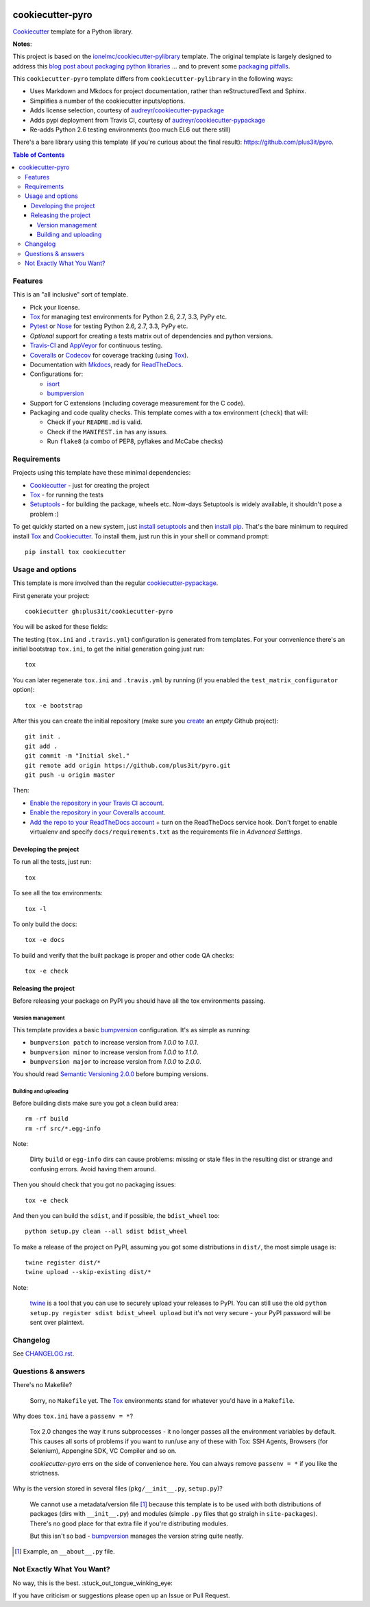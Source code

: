 |travis| |appveyor|

.. |travis| image:: http://img.shields.io/travis/plus3it/cookiecutter-pyro/master.svg?style=flat&label=Travis
    :alt: Travis-CI Build Status
    :target: https://travis-ci.org/plus3it/cookiecutter-pyro

.. |appveyor| image:: https://img.shields.io/appveyor/ci/plus3it/cookiecutter-pyro/master.svg?style=flat&label=AppVeyor
    :alt: AppVeyor Build Status
    :target: https://ci.appveyor.com/project/plus3it/cookiecutter-pyro

======================
cookiecutter-pyro
======================

Cookiecutter_ template for a Python library.

**Notes**:

This project is based on the `ionelmc/cookiecutter-pylibrary <https://github.com/ionelmc/cookiecutter-pylibrary>`_
template. The original template is largely designed to address this `blog post about packaging python libraries
<https://blog.ionelmc.ro/2014/05/25/python-packaging/>`_  ... and to prevent some `packaging pitfalls
<https://blog.ionelmc.ro/2014/06/25/python-packaging-pitfalls/>`_.

This ``cookiecutter-pyro`` template differs from ``cookiecutter-pylibrary`` in
the following ways:

* Uses Markdown and Mkdocs for project documentation, rather than reStructuredText and Sphinx.
* Simplifies a number of the cookiecutter inputs/options.
* Adds license selection, courtesy of `audreyr/cookiecutter-pypackage <https://github.com/audreyr/cookiecutter-pypackage>`_
* Adds pypi deployment from Travis CI, courtesy of `audreyr/cookiecutter-pypackage <https://github.com/audreyr/cookiecutter-pypackage>`_
* Re-adds Python 2.6 testing environments (too much EL6 out there still)

There's a bare library using this template (if you're curious about the final result): https://github.com/plus3it/pyro.

.. contents:: Table of Contents

Features
--------

This is an "all inclusive" sort of template.

* Pick your license.
* Tox_ for managing test environments for Python 2.6, 2.7, 3.3, PyPy etc.
* Pytest_ or Nose_ for testing Python 2.6, 2.7, 3.3, PyPy etc.
* *Optional* support for creating a tests matrix out of dependencies and python versions.
* Travis-CI_ and AppVeyor_ for continuous testing.
* Coveralls_ or Codecov_ for coverage tracking (using Tox_).
* Documentation with Mkdocs_, ready for ReadTheDocs_.
* Configurations for:

  * isort_
  * bumpversion_

* Support for C extensions (including coverage measurement for the C code).
* Packaging and code quality checks. This template comes with a tox environment (``check``) that will:

  * Check if your ``README.md`` is valid.
  * Check if the ``MANIFEST.in`` has any issues.
  * Run ``flake8`` (a combo of PEP8, pyflakes and McCabe checks)

Requirements
------------

Projects using this template have these minimal dependencies:

* Cookiecutter_ - just for creating the project
* Tox_ - for running the tests
* Setuptools_ - for building the package, wheels etc. Now-days Setuptools is widely available, it shouldn't pose a
  problem :)

To get quickly started on a new system, just `install setuptools
<https://pypi.python.org/pypi/setuptools#installation-instructions>`_ and then `install pip
<https://pip.pypa.io/en/latest/installing.html>`_. That's the bare minimum to required install Tox_ and Cookiecutter_. To install
them, just run this in your shell or command prompt::

  pip install tox cookiecutter

Usage and options
-----------------

This template is more involved than the regular `cookiecutter-pypackage
<https://github.com/audreyr/cookiecutter-pypackage>`_.

First generate your project::

  cookiecutter gh:plus3it/cookiecutter-pyro

You will be asked for these fields:

.. list-table::
    :header-rows: 1

    * - Template variable
      - Default
      - Description

    * - ``full_name``
      - .. code:: python

            "Maintainers of Pyro"
      - Main author of this library or application (used in ``AUTHORS.md`` and ``setup.py``).

        Can be set in your ``~/.cookiecutterrc`` config file.

    * - ``email``
      - .. code:: python

            "projects@plus3it.com"
      - Contact email of the author (used in ``AUTHORS.md`` and ``setup.py``).

        Can be set in your ``~/.cookiecutterrc`` config file.

    * - ``github_username``
      - .. code:: python

            "plus3it"
      - GitHub user name of this project (used for GitHub link).

        Can be set in your ``~/.cookiecutterrc`` config file.

    * - ``project_name``
      - .. code:: python

            "Pyro"
      - Verbose project name, used in headings (docs, readme, etc).

    * - ``project_slug``
      - .. code:: python

            "pyro"
      - Repository name on GitHub (and project's root directory name, module name, and executable name).

    * - ``open_source_license``
      - .. code:: python

            "Apache Software License 2.0"
      - License for the project

    * - ``project_short_description``
      - .. code:: python

            "An example package [...]"
      - One line description of the project (used in ``README.md`` and ``setup.py``).

    * - ``version``
      - .. code:: python

            "0.1.0"
      - Release version (see ``.bumpversion.cfg``).

      * - ``pypi_deploy_with_travis``
        - .. code:: python

              "yes"
        - Deploy to PyPi when a new tag is pushed to the ``master`` branch. If
          "yes", run ``ci/travis_pypi_setup.py`` after creating the project
          to encrypt your PyPi password in the Travis CI config.

        * - ``pypi_username``
          - .. code:: python

                "plus3it"
          - PyPi username to use with the Travis CI deploy option.

    * - ``c_extension_support``
      - .. code:: python

            "no"
      - Support C extensions (will slighly change the outputted ``setup.py``)

    * - ``c_extension_cython``
      - .. code:: python

            "no"
      - Support Cython extensions (will slighly change the outputted ``setup.py``)

    * - ``c_extension_optional``
      - .. code:: python

            "no"
      - Make C extensions optional (will allow your package to install even if extensions can't be compiled)

    * - ``test_matrix_configurator``
      - .. code:: python

            "no"
      - Enable the test matrix generator script. If you don't have a huge number of test environments then probably you
        don't need this.

    * - ``test_matrix_separate_coverage``
      - .. code:: python

            "no"
      - Enable this to have a separate env for measuring coverage. Indicated if you want to run doctests or collect tests
        from ``src`` with pytest.

        Note that ``test_matrix_separate_coverage == 'no'`` only works if you also have ``test_matrix_configurator == 'no'``.

    * - ``test_runner``
      - .. code:: python

            "pytest"
      - Test runner to use. Available options: ``pytest`` or ``nose``.

    * - ``command_line_interface``
      - .. code:: python

            "plain"
      - Option to enable a CLI (a bin/executable file). Available options:

        * ``plain`` - a very simple command.
        * ``argparse`` - a command implemented with ``argparse``.
        * ``click`` - a command implemented with `click <http://click.pocoo.org/>`_ - which you can use to build more complex commands.
        * ``no`` - no CLI at all.

    * - ``cookiecutter.coveralls``
      - .. code:: python

            "no"
      - Enable pushing coverage data to Coveralls_ and add badge in ``README.md``.

    * - ``cookiecutter.codecov``
      - .. code:: python

            "yes"
      - Enable pushing coverage data to Codecov_ and add badge in ``README.md``.

        **Note:** Doesn't support pushing C extension coverage yet.

    * - ``cookiecutter.landscape``
      - .. code:: python

            "yes"
      - Add a Landscape_ badge in ``README.md``.

    * - ``cookiecutter.scrutinizer``
      - .. code:: python

            "no"
      - Add a Scrutinizer_ badge in ``README.md``.

    * - ``cookiecutter.codacy``
      - .. code:: python

            "no"
      - Add a Codacy_ badge in ``README.md``.

        **Note:** After importing the project in Codacy, find the hexadecimal project ID from settings and replace it in badge URL

    * - ``cookiecutter.codeclimate``
      - .. code:: python

            "no"
      - Add a CodeClimate_ badge in ``README.md``.

    * - ``travis``
      - .. code:: python

            "yes"
      - If you want the Travis-CI_ badge and configuration.

    * - ``appveyor``
      - .. code:: python

            "yes"
      - If you want the AppVeyor_ badge and configuration.

    * - ``requiresio``
      - .. code:: python

            "yes"
      - If you want the `requires.io`_ badge and configuration.

The testing (``tox.ini`` and ``.travis.yml``) configuration is generated from templates. For your convenience there's an
initial bootstrap ``tox.ini``, to get the initial generation going just run::

  tox

You can later regenerate ``tox.ini`` and ``.travis.yml`` by running (if you enabled the ``test_matrix_configurator``
option)::

  tox -e bootstrap

After this you can create the initial repository (make sure you `create <https://github.com/new>`_ an *empty* Github
project)::

  git init .
  git add .
  git commit -m "Initial skel."
  git remote add origin https://github.com/plus3it/pyro.git
  git push -u origin master

Then:

* `Enable the repository in your Travis CI account <https://travis-ci.org/profile>`_.
* `Enable the repository in your Coveralls account <https://coveralls.io/repos/new>`_.
* `Add the repo to your ReadTheDocs account <https://readthedocs.org/dashboard/import/>`_ + turn on the ReadTheDocs
  service hook. Don't forget to enable virtualenv and specify ``docs/requirements.txt`` as the requirements file in
  `Advanced Settings`.

Developing the project
``````````````````````

To run all the tests, just run::

  tox

To see all the tox environments::

  tox -l

To only build the docs::

  tox -e docs

To build and verify that the built package is proper and other code QA checks::

  tox -e check

Releasing the project
`````````````````````
Before releasing your package on PyPI you should have all the tox environments passing.

Version management
''''''''''''''''''

This template provides a basic bumpversion_ configuration. It's as simple as running:

* ``bumpversion patch`` to increase version from `1.0.0` to `1.0.1`.
* ``bumpversion minor`` to increase version from `1.0.0` to `1.1.0`.
* ``bumpversion major`` to increase version from `1.0.0` to `2.0.0`.

You should read `Semantic Versioning 2.0.0 <http://semver.org/>`_ before bumping versions.

Building and uploading
''''''''''''''''''''''

Before building dists make sure you got a clean build area::

    rm -rf build
    rm -rf src/*.egg-info

Note:

    Dirty ``build`` or ``egg-info`` dirs can cause problems: missing or stale files in the resulting dist or
    strange and confusing errors. Avoid having them around.

Then you should check that you got no packaging issues::

    tox -e check

And then you can build the ``sdist``, and if possible, the ``bdist_wheel`` too::

    python setup.py clean --all sdist bdist_wheel

To make a release of the project on PyPI, assuming you got some distributions in ``dist/``, the most simple usage is::

    twine register dist/*
    twine upload --skip-existing dist/*

Note:

    `twine <https://pypi.python.org/pypi/twine>`_ is a tool that you can use to securely upload your releases to PyPI.
    You can still use the old ``python setup.py register sdist bdist_wheel upload`` but it's not very secure - your PyPI
    password will be sent over plaintext.

Changelog
---------

See `CHANGELOG.rst <https://github.com/plus3it/cookiecutter-pyro/blob/master/CHANGELOG.rst>`_.

Questions & answers
-------------------

There's no Makefile?

  Sorry, no ``Makefile`` yet. The Tox_ environments stand for whatever you'd have in a ``Makefile``.

Why does ``tox.ini`` have a ``passenv = *``?

  Tox 2.0 changes the way it runs subprocesses - it no longer passes all the environment variables by default. This causes
  all sorts of problems if you want to run/use any of these with Tox: SSH Agents, Browsers (for Selenium), Appengine SDK,
  VC Compiler and so on.

  `cookiecutter-pyro` errs on the side of convenience here. You can always remove ``passenv = *`` if you like
  the strictness.

Why is the version stored in several files (``pkg/__init__.py``, ``setup.py``)?

  We cannot use a metadata/version file [#]_ because this template is to be used with both distributions of packages (dirs
  with ``__init__.py``) and modules (simple ``.py`` files that go straigh in ``site-packages``). There's no good place
  for that extra file if you're distributing modules.

  But this isn't so bad - `bumpversion <https://pypi.python.org/pypi/bumpversion>`_ manages the version string quite
  neatly.

.. [#] Example, an ``__about__.py`` file.

Not Exactly What You Want?
--------------------------

No way, this is the best. :stuck_out_tongue_winking_eye:


If you have criticism or suggestions please open up an Issue or Pull Request.

.. _Travis-CI: http://travis-ci.org/
.. _Tox: http://testrun.org/tox/
.. _Mkdocs: http://www.mkdocs.org/
.. _Coveralls: https://coveralls.io/
.. _ReadTheDocs: https://readthedocs.org/
.. _Setuptools: https://pypi.python.org/pypi/setuptools
.. _Pytest: http://pytest.org/
.. _AppVeyor: http://www.appveyor.com/
.. _Cookiecutter: https://github.com/audreyr/cookiecutter
.. _Nose: http://nose.readthedocs.org/
.. _isort: https://pypi.python.org/pypi/isort
.. _bumpversion: https://pypi.python.org/pypi/bumpversion
.. _Codecov: http://codecov.io/
.. _Landscape: https://landscape.io/
.. _Scrutinizer: https://scrutinizer-ci.com/
.. _Codacy: https://codacy.com/
.. _CodeClimate: https://codeclimate.com/
.. _`requires.io`: https://requires.io/
